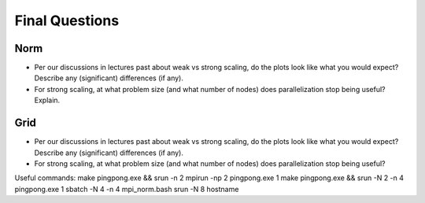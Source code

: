 

Final Questions
===============

Norm
----

* Per our discussions in lectures past about weak vs strong scaling, do
  the plots look like what you would expect? Describe any (significant)
  differences (if any).


* For strong scaling, at what problem size (and what number of nodes) does
  parallelization stop being useful?  Explain.


Grid
----

* Per our discussions in lectures past about weak vs strong scaling, do
  the plots look like what you would expect? Describe any (significant)
  differences (if any).

* For strong scaling, at what problem size (and what number of nodes) does
  parallelization stop being useful?

Useful commands:
make pingpong.exe && srun -n 2 mpirun -np 2 pingpong.exe 1
make pingpong.exe && srun -N 2 -n 4 pingpong.exe 1
sbatch -N 4 -n 4 mpi_norm.bash
srun -N 8 hostname